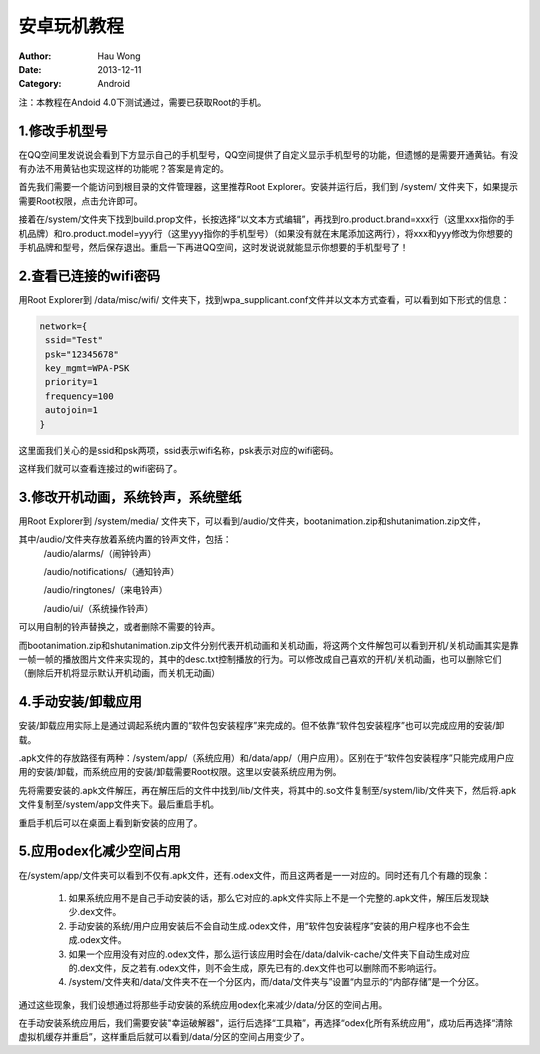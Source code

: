 ==========================
安卓玩机教程
==========================
:Author: Hau Wong
:Date:   2013-12-11
:Category: Android

注：本教程在Andoid 4.0下测试通过，需要已获取Root的手机。

1.修改手机型号
==========================
在QQ空间里发说说会看到下方显示自己的手机型号，QQ空间提供了自定义显示手机型号的功能，但遗憾的是需要开通黄钻。有没有办法不用黄钻也实现这样的功能呢？答案是肯定的。

首先我们需要一个能访问到根目录的文件管理器，这里推荐Root Explorer。安装并运行后，我们到 /system/ 文件夹下，如果提示需要Root权限，点击允许即可。

接着在/system/文件夹下找到build.prop文件，长按选择“以文本方式编辑”，再找到ro.product.brand=xxx行（这里xxx指你的手机品牌）和ro.product.model=yyy行（这里yyy指你的手机型号）（如果没有就在末尾添加这两行），将xxx和yyy修改为你想要的手机品牌和型号，然后保存退出。重启一下再进QQ空间，这时发说说就能显示你想要的手机型号了！

2.查看已连接的wifi密码
==========================
用Root Explorer到 /data/misc/wifi/ 文件夹下，找到wpa_supplicant.conf文件并以文本方式查看，可以看到如下形式的信息：

.. code:: 

   network={
    ssid="Test"
    psk="12345678"
    key_mgmt=WPA-PSK
    priority=1
    frequency=100
    autojoin=1
   }

这里面我们关心的是ssid和psk两项，ssid表示wifi名称，psk表示对应的wifi密码。

这样我们就可以查看连接过的wifi密码了。

3.修改开机动画，系统铃声，系统壁纸
====================================
用Root Explorer到 /system/media/ 文件夹下，可以看到/audio/文件夹，bootanimation.zip和shutanimation.zip文件，

其中/audio/文件夹存放着系统内置的铃声文件，包括：
 /audio/alarms/（闹钟铃声）

 /audio/notifications/（通知铃声）

 /audio/ringtones/（来电铃声）

 /audio/ui/（系统操作铃声）

可以用自制的铃声替换之，或者删除不需要的铃声。

而bootanimation.zip和shutanimation.zip文件分别代表开机动画和关机动画，将这两个文件解包可以看到开机/关机动画其实是靠一帧一帧的播放图片文件来实现的，其中的desc.txt控制播放的行为。可以修改成自己喜欢的开机/关机动画，也可以删除它们（删除后开机将显示默认开机动画，而关机无动画）

4.手动安装/卸载应用
==========================
安装/卸载应用实际上是通过调起系统内置的“软件包安装程序”来完成的。但不依靠“软件包安装程序”也可以完成应用的安装/卸载。

.apk文件的存放路径有两种：/system/app/（系统应用）和/data/app/（用户应用）。区别在于“软件包安装程序”只能完成用户应用的安装/卸载，而系统应用的安装/卸载需要Root权限。这里以安装系统应用为例。

先将需要安装的.apk文件解压，再在解压后的文件中找到/lib/文件夹，将其中的.so文件复制至/system/lib/文件夹下，然后将.apk文件复制至/system/app文件夹下。最后重启手机。

重启手机后可以在桌面上看到新安装的应用了。

5.应用odex化减少空间占用
=====================================
在/system/app/文件夹可以看到不仅有.apk文件，还有.odex文件，而且这两者是一一对应的。同时还有几个有趣的现象：

 1. 如果系统应用不是自己手动安装的话，那么它对应的.apk文件实际上不是一个完整的.apk文件，解压后发现缺少.dex文件。
 2. 手动安装的系统/用户应用安装后不会自动生成.odex文件，用“软件包安装程序”安装的用户程序也不会生成.odex文件。
 3. 如果一个应用没有对应的.odex文件，那么运行该应用时会在/data/dalvik-cache/文件夹下自动生成对应的.dex文件，反之若有.odex文件，则不会生成，原先已有的.dex文件也可以删除而不影响运行。
 4. /system/文件夹和/data/文件夹不在一个分区内，而/data/文件夹与”设置“内显示的“内部存储”是一个分区。

通过这些现象，我们设想通过将那些手动安装的系统应用odex化来减少/data/分区的空间占用。

在手动安装系统应用后，我们需要安装"幸运破解器"，运行后选择“工具箱”，再选择“odex化所有系统应用”，成功后再选择“清除虚拟机缓存并重启”，这样重启后就可以看到/data/分区的空间占用变少了。

